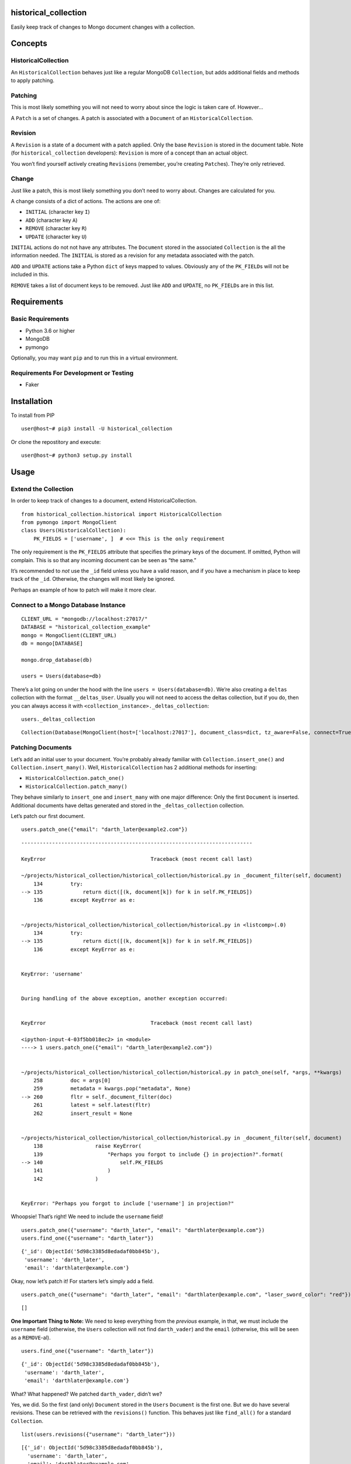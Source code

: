 historical_collection
=====================

.. image:: https://img.shields.io/pypi/v/historical_collection.svg
    :target: https://pypi.python.org/pypi/historical_collection
    :alt: Latest PyPI version

.. image:: https://travis-ci.org/srcrr/historical_collection.png
   :target: https://travis-ci.org/srcrr/historical_collection
   :alt: Latest Travis CI build status

Easily keep track of changes to Mongo document changes with a collection.

Concepts
========

HistoricalCollection
--------------------

An ``HistoricalCollection`` behaves just like a regular MongoDB
``Collection``, but adds additional fields and methods to apply
patching.

Patching
--------

This is most likely something you will not need to worry about since the
logic is taken care of. However…

A ``Patch`` is a set of changes. A patch is associated with a
``Document`` of an ``HistoricalCollection``.

Revision
--------

A ``Revision`` is a state of a document with a patch applied. Only the
base ``Revision`` is stored in the document table. Note (for
``historical_collection`` developers): ``Revision`` is more of a concept
than an actual object.

You won’t find yourself actively creating ``Revision``\ s (remember,
you’re creating ``Patch``\ es). They’re only retrieved.

Change
------

Just like a patch, this is most likely something you don’t need to worry
about. Changes are calculated for you.

A change consists of a dict of actions. The actions are one of:

-  ``INITIAL`` (character key ``I``)
-  ``ADD`` (character key ``A``)
-  ``REMOVE`` (character key ``R``)
-  ``UPDATE`` (character key ``U``)

``INITIAL`` actions do not not have any attributes. The ``Document``
stored in the associated ``Collection`` is the all the information
needed. The ``INITIAL`` is stored as a revision for any metadata
associated with the patch.

``ADD`` and ``UPDATE`` actions take a Python ``dict`` of keys mapped to
values. Obviously any of the ``PK_FIELD``\ s will not be included in
this.

``REMOVE`` takes a list of document keys to be removed. Just like
``ADD`` and ``UPDATE``, no ``PK_FIELD``\ s are in this list.

Requirements
============

Basic Requirements
------------------

-  Python 3.6 or higher
-  MongoDB
-  pymongo

Optionally, you may want ``pip`` and to run this in a virtual
environment.

Requirements For Development or Testing
---------------------------------------

-  Faker

Installation
============

To install from PIP

::

   user@host~# pip3 install -U historical_collection

Or clone the repostitory and execute:

::

   user@host~# python3 setup.py install

Usage
=====

Extend the Collection
---------------------

In order to keep track of changes to a document, extend
HistoricalCollection.

::

    from historical_collection.historical import HistoricalCollection
    from pymongo import MongoClient
    class Users(HistoricalCollection):
        PK_FIELDS = ['username', ]  # <<= This is the only requirement

The only requirement is the ``PK_FIELDS`` attribute that specifies the
primary keys of the document. If omitted, Python will complain. This is
so that any incoming document can be seen as “the same.”

It’s recommended to *not* use the ``_id`` field unless you have a valid
reason, and if you have a mechanism in place to keep track of the
``_id``. Otherwise, the changes will most likely be ignored.

Perhaps an example of how to patch will make it more clear.

Connect to a Mongo Database Instance
------------------------------------

::

    CLIENT_URL = "mongodb://localhost:27017/"
    DATABASE = "historical_collection_example"
    mongo = MongoClient(CLIENT_URL)
    db = mongo[DATABASE]

    mongo.drop_database(db)

    users = Users(database=db)

There’s a lot going on under the hood with the line
``users = Users(database=db)``. We’re also creating a ``deltas``
collection with the format ``__deltas_User``. Usually you will not need
to access the deltas collection, but if you do, then you can always
access it with ``<collection_instance>._deltas_collection``:

::

    users._deltas_collection




::

    Collection(Database(MongoClient(host=['localhost:27017'], document_class=dict, tz_aware=False, connect=True), 'historical_collection_example'), '__deltas_Users')



Patching Documents
------------------

Let’s add an initial user to your document. You’re probably already
familiar with ``Collection.insert_one()`` and
``Collection.insert_many()``. Well, ``HistoricalCollection`` has 2
additional methods for inserting:

-  ``HistoricalCollection.patch_one()``
-  ``HistoricalCollection.patch_many()``

They behave similarly to ``insert_one`` and ``insert_many`` with one
major difference: Only the first ``Document`` is inserted. Additional
documents have deltas generated and stored in the ``_deltas_collection``
collection.

Let’s patch our first document.

::

    users.patch_one({"email": "darth_later@example2.com"})


::


    ---------------------------------------------------------------------------

    KeyError                                  Traceback (most recent call last)

    ~/projects/historical_collection/historical_collection/historical.py in _document_filter(self, document)
        134         try:
    --> 135             return dict([(k, document[k]) for k in self.PK_FIELDS])
        136         except KeyError as e:


    ~/projects/historical_collection/historical_collection/historical.py in <listcomp>(.0)
        134         try:
    --> 135             return dict([(k, document[k]) for k in self.PK_FIELDS])
        136         except KeyError as e:


    KeyError: 'username'


    During handling of the above exception, another exception occurred:


    KeyError                                  Traceback (most recent call last)

    <ipython-input-4-03f5bb018ec2> in <module>
    ----> 1 users.patch_one({"email": "darth_later@example2.com"})


    ~/projects/historical_collection/historical_collection/historical.py in patch_one(self, *args, **kwargs)
        258         doc = args[0]
        259         metadata = kwargs.pop("metadata", None)
    --> 260         fltr = self._document_filter(doc)
        261         latest = self.latest(fltr)
        262         insert_result = None


    ~/projects/historical_collection/historical_collection/historical.py in _document_filter(self, document)
        138                 raise KeyError(
        139                     "Perhaps you forgot to include {} in projection?".format(
    --> 140                         self.PK_FIELDS
        141                     )
        142                 )


    KeyError: "Perhaps you forgot to include ['username'] in projection?"


Whoopsie! That’s right! We need to include the ``username`` field!

::

    users.patch_one({"username": "darth_later", "email": "darthlater@example.com"})
    users.find_one({"username": "darth_later"})




::

    {'_id': ObjectId('5d98c3385d8edadaf0bb845b'),
     'username': 'darth_later',
     'email': 'darthlater@example.com'}



Okay, now let’s patch it! For starters let’s simply add a field.

::

    users.patch_one({"username": "darth_later", "email": "darthlater@example.com", "laser_sword_color": "red"})




::

    []



**One Important Thing to Note:** We need to keep everything from the
*previous* example, in that, we must include the ``username`` field
(otherwise, the ``Users`` collection will not find ``darth_vader``) and
the ``email`` (otherwise, this will be seen as a ``REMOVE``-al).

::

    users.find_one({"username": "darth_later"})




::

    {'_id': ObjectId('5d98c3385d8edadaf0bb845b'),
     'username': 'darth_later',
     'email': 'darthlater@example.com'}



What? What happened? We patched ``darth_vader``, didn’t we?

Yes, we did. So the first (and only) ``Document`` stored in the
``Users`` ``Document`` is the first one. But we do have several
revisions. These can be retrieved with the ``revisions()`` function.
This behaves just like ``find_all()`` for a standard ``Collection``.

::

    list(users.revisions({"username": "darth_later"}))




::

    [{'_id': ObjectId('5d98c3385d8edadaf0bb845b'),
      'username': 'darth_later',
      'email': 'darthlater@example.com',
      '_revision_metadata': None},
     {'_id': ObjectId('5d98c3385d8edadaf0bb845b'),
      'username': 'darth_later',
      'email': 'darthlater@example.com',
      '_revision_metadata': None,
      'laser_sword_color': 'red'}]



There we go! There’s the revision we were looking for! This may be
annoying, though to get all revisions when you most likely just want the
latest one. That’s why there’s a ``latest()`` method to make it easy.

::

    users.latest({"username": "darth_later"})




::

    {'_id': ObjectId('5d98c3385d8edadaf0bb845b'),
     'username': 'darth_later',
     'email': 'darthlater@example.com',
     '_revision_metadata': None,
     'laser_sword_color': 'red'}



Note that this assumes one document. If you want the latest revision of
*several* documents, use ``find_latest()``

::

    list(users.find_latest({"username": "darth_later"}))




::

    [{'_id': ObjectId('5d98c3385d8edadaf0bb845b'),
      'username': 'darth_later',
      'email': 'darthlater@example.com',
      '_revision_metadata': None,
      'laser_sword_color': 'red'}]



Those curious may have noticed a ``_revision_metadata`` element in the
document. That’s added by ``HistoricalCollection`` in the
``_deltas_collection`` for any additional data that you want to
associate with the document. Timestamps are an excellent usage case.

Let’s start over with no users to show an example.

::

    mongo.drop_database(DATABASE)

::

    from datetime import datetime
    from time import sleep
    import random

    SWORD_COLORS='red blue orange green transparent'.split(' ')

    for i in range(0, 5):
        timestamp = datetime.now()
        laser_sword_color = random.choice(SWORD_COLORS)
        document = {"username": "darth_later", "laser_sword_color": laser_sword_color}
        metadata = {"timestamp": timestamp}
        users.patch_one(document, metadata=metadata)
        sleep(1)

    list(users.revisions({"username": "darth_later"}))




::

    [{'_id': ObjectId('5d98c3435d8edadaf0bb845e'),
      'username': 'darth_later',
      'laser_sword_color': 'green',
      '_revision_metadata': {'timestamp': datetime.datetime(2019, 10, 5, 9, 22, 27, 994000)}},
     {'_id': ObjectId('5d98c3435d8edadaf0bb845e'),
      'username': 'darth_later',
      'laser_sword_color': 'orange',
      '_revision_metadata': {'timestamp': datetime.datetime(2019, 10, 5, 9, 22, 29, 26000)}},
     {'_id': ObjectId('5d98c3435d8edadaf0bb845e'),
      'username': 'darth_later',
      'laser_sword_color': 'blue',
      '_revision_metadata': {'timestamp': datetime.datetime(2019, 10, 5, 9, 22, 30, 29000)}},
     {'_id': ObjectId('5d98c3435d8edadaf0bb845e'),
      'username': 'darth_later',
      'laser_sword_color': 'blue',
      '_revision_metadata': {'timestamp': datetime.datetime(2019, 10, 5, 9, 22, 31, 31000)}},
     {'_id': ObjectId('5d98c3435d8edadaf0bb845e'),
      'username': 'darth_later',
      'laser_sword_color': 'green',
      '_revision_metadata': {'timestamp': datetime.datetime(2019, 10, 5, 9, 22, 32, 33000)}}]
